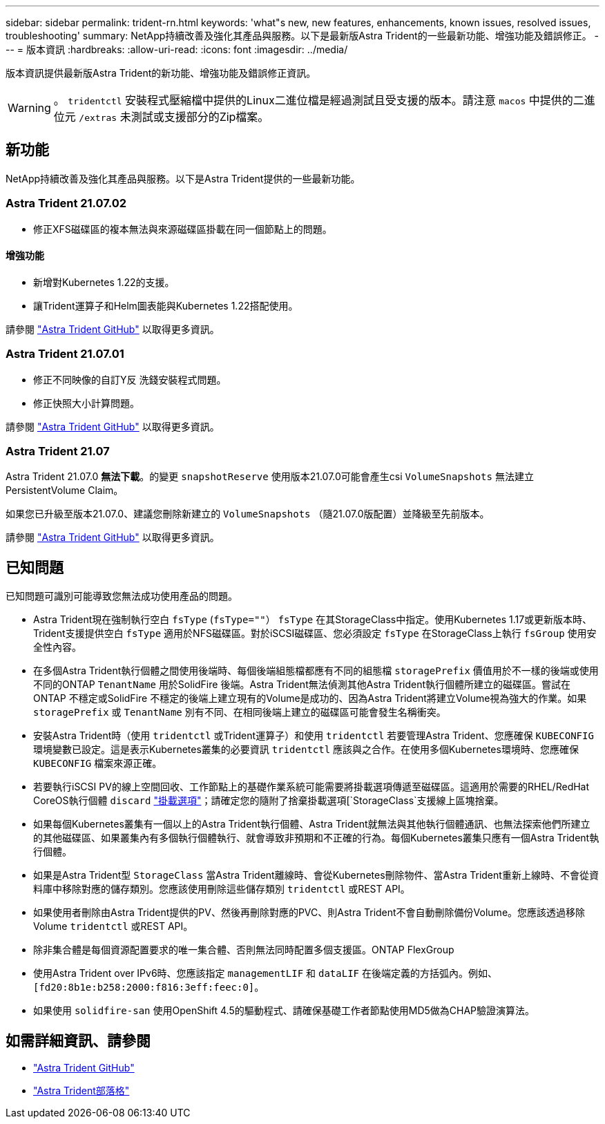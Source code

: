 ---
sidebar: sidebar 
permalink: trident-rn.html 
keywords: 'what"s new, new features, enhancements, known issues, resolved issues, troubleshooting' 
summary: NetApp持續改善及強化其產品與服務。以下是最新版Astra Trident的一些最新功能、增強功能及錯誤修正。 
---
= 版本資訊
:hardbreaks:
:allow-uri-read: 
:icons: font
:imagesdir: ../media/


版本資訊提供最新版Astra Trident的新功能、增強功能及錯誤修正資訊。


WARNING: 。 `tridentctl` 安裝程式壓縮檔中提供的Linux二進位檔是經過測試且受支援的版本。請注意 `macos` 中提供的二進位元 `/extras` 未測試或支援部分的Zip檔案。



== 新功能

NetApp持續改善及強化其產品與服務。以下是Astra Trident提供的一些最新功能。



=== Astra Trident 21.07.02

* 修正XFS磁碟區的複本無法與來源磁碟區掛載在同一個節點上的問題。




==== 增強功能

* 新增對Kubernetes 1.22的支援。
* 讓Trident運算子和Helm圖表能與Kubernetes 1.22搭配使用。


請參閱 https://github.com/NetApp/trident/releases["Astra Trident GitHub"^] 以取得更多資訊。



=== Astra Trident 21.07.01

* 修正不同映像的自訂Y反 洗錢安裝程式問題。
* 修正快照大小計算問題。


請參閱 https://github.com/NetApp/trident/releases/tag/v21.07.1["Astra Trident GitHub"^] 以取得更多資訊。



=== Astra Trident 21.07

Astra Trident 21.07.0 *無法下載*。的變更 `snapshotReserve` 使用版本21.07.0可能會產生csi `VolumeSnapshots` 無法建立PersistentVolume Claim。

如果您已升級至版本21.07.0、建議您刪除新建立的 `VolumeSnapshots` （隨21.07.0版配置）並降級至先前版本。

請參閱 https://github.com/NetApp/trident/releases/tag/v21.07.0["Astra Trident GitHub"^] 以取得更多資訊。



== 已知問題

已知問題可識別可能導致您無法成功使用產品的問題。

* Astra Trident現在強制執行空白 `fsType` (`fsType=""`） `fsType` 在其StorageClass中指定。使用Kubernetes 1.17或更新版本時、Trident支援提供空白 `fsType` 適用於NFS磁碟區。對於iSCSI磁碟區、您必須設定 `fsType` 在StorageClass上執行 `fsGroup` 使用安全性內容。
* 在多個Astra Trident執行個體之間使用後端時、每個後端組態檔都應有不同的組態檔 `storagePrefix` 價值用於不一樣的後端或使用不同的ONTAP `TenantName` 用於SolidFire 後端。Astra Trident無法偵測其他Astra Trident執行個體所建立的磁碟區。嘗試在ONTAP 不穩定或SolidFire 不穩定的後端上建立現有的Volume是成功的、因為Astra Trident將建立Volume視為強大的作業。如果 `storagePrefix` 或 `TenantName` 別有不同、在相同後端上建立的磁碟區可能會發生名稱衝突。
* 安裝Astra Trident時（使用 `tridentctl` 或Trident運算子）和使用 `tridentctl` 若要管理Astra Trident、您應確保 `KUBECONFIG` 環境變數已設定。這是表示Kubernetes叢集的必要資訊 `tridentctl` 應該與之合作。在使用多個Kubernetes環境時、您應確保 `KUBECONFIG` 檔案來源正確。
* 若要執行iSCSI PV的線上空間回收、工作節點上的基礎作業系統可能需要將掛載選項傳遞至磁碟區。這適用於需要的RHEL/RedHat CoreOS執行個體 `discard` https://access.redhat.com/documentation/en-us/red_hat_enterprise_linux/8/html/managing_file_systems/discarding-unused-blocks_managing-file-systems["掛載選項"^]；請確定您的隨附了捨棄掛載選項[`StorageClass`支援線上區塊捨棄。
* 如果每個Kubernetes叢集有一個以上的Astra Trident執行個體、Astra Trident就無法與其他執行個體通訊、也無法探索他們所建立的其他磁碟區、如果叢集內有多個執行個體執行、就會導致非預期和不正確的行為。每個Kubernetes叢集只應有一個Astra Trident執行個體。
* 如果是Astra Trident型 `StorageClass` 當Astra Trident離線時、會從Kubernetes刪除物件、當Astra Trident重新上線時、不會從資料庫中移除對應的儲存類別。您應該使用刪除這些儲存類別 `tridentctl` 或REST API。
* 如果使用者刪除由Astra Trident提供的PV、然後再刪除對應的PVC、則Astra Trident不會自動刪除備份Volume。您應該透過移除Volume `tridentctl` 或REST API。
* 除非集合體是每個資源配置要求的唯一集合體、否則無法同時配置多個支援區。ONTAP FlexGroup
* 使用Astra Trident over IPv6時、您應該指定 `managementLIF` 和 `dataLIF` 在後端定義的方括弧內。例如、 ``[fd20:8b1e:b258:2000:f816:3eff:feec:0]``。
* 如果使用 `solidfire-san` 使用OpenShift 4.5的驅動程式、請確保基礎工作者節點使用MD5做為CHAP驗證演算法。




== 如需詳細資訊、請參閱

* https://github.com/NetApp/trident["Astra Trident GitHub"^]
* https://netapp.io/persistent-storage-provisioner-for-kubernetes/["Astra Trident部落格"^]

